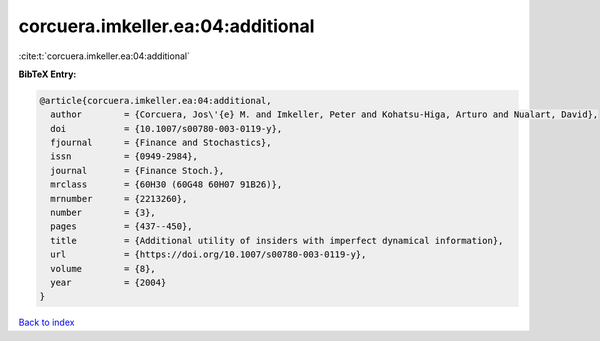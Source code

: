 corcuera.imkeller.ea:04:additional
==================================

:cite:t:`corcuera.imkeller.ea:04:additional`

**BibTeX Entry:**

.. code-block:: bibtex

   @article{corcuera.imkeller.ea:04:additional,
     author        = {Corcuera, Jos\'{e} M. and Imkeller, Peter and Kohatsu-Higa, Arturo and Nualart, David},
     doi           = {10.1007/s00780-003-0119-y},
     fjournal      = {Finance and Stochastics},
     issn          = {0949-2984},
     journal       = {Finance Stoch.},
     mrclass       = {60H30 (60G48 60H07 91B26)},
     mrnumber      = {2213260},
     number        = {3},
     pages         = {437--450},
     title         = {Additional utility of insiders with imperfect dynamical information},
     url           = {https://doi.org/10.1007/s00780-003-0119-y},
     volume        = {8},
     year          = {2004}
   }

`Back to index <../By-Cite-Keys.html>`_

